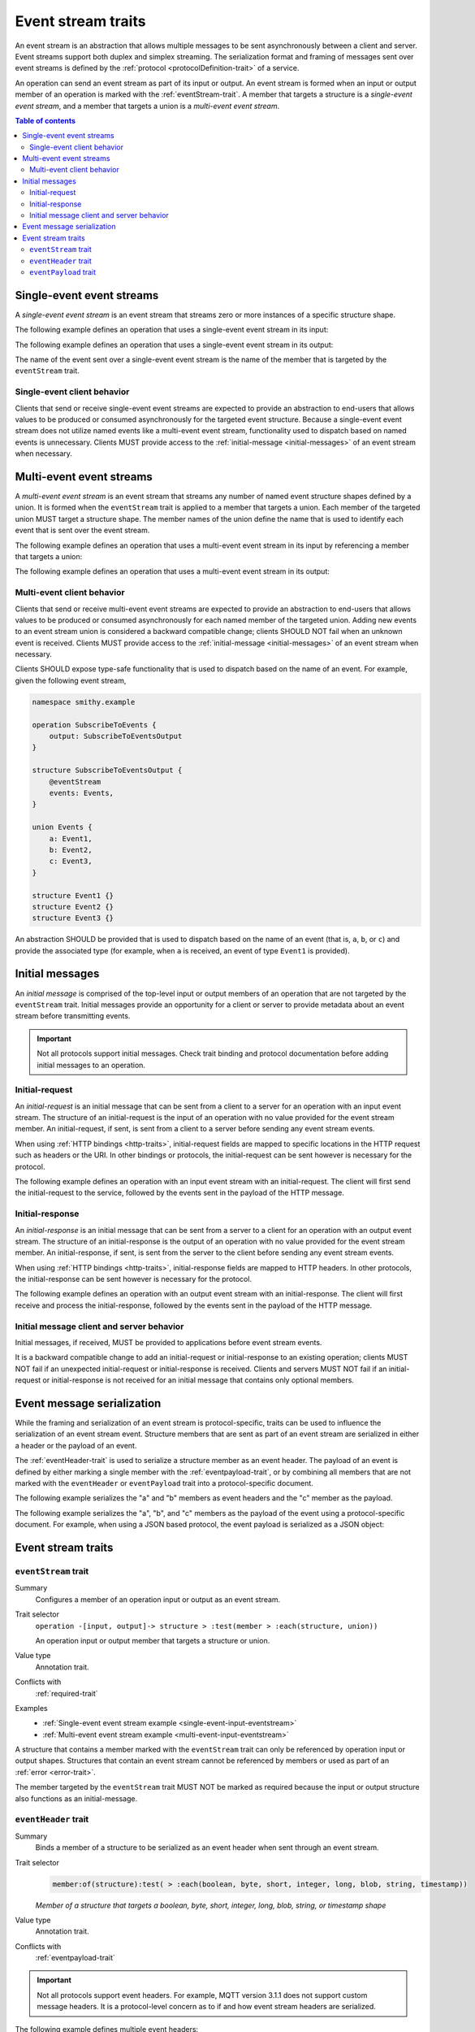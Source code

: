 .. _event-streams:

===================
Event stream traits
===================

An event stream is an abstraction that allows multiple messages to be sent
asynchronously between a client and server. Event streams support both duplex
and simplex streaming. The serialization format and framing of messages sent
over event streams is defined by the :ref:`protocol <protocolDefinition-trait>`
of a service.

An operation can send an event stream as part of its input or output. An
event stream is formed when an input or output member of an operation is
marked with the :ref:`eventStream-trait`. A member that targets a structure
is a *single-event event stream*, and a member that targets a union is a
*multi-event event stream*.

.. contents:: Table of contents
    :depth: 2
    :local:
    :backlinks: none


.. _single-event-event-stream:

--------------------------
Single-event event streams
--------------------------

A *single-event event stream* is an event stream that streams zero or more
instances of a specific structure shape.

.. _single-event-input-eventstream:

The following example defines an operation that uses a single-event event
stream in its input:

.. tabs::

    .. code-tab:: smithy

        namespace smithy.example

        operation PublishMessages {
            input: PublishMessagesInput
        }

        structure PublishMessagesInput {
            room: String,

            @eventStream
            messages: Message,
        }

        structure Message {
            message: String,
        }

    .. code-tab:: json

        {
            "smithy": "1.0.0",
            "shapes": {
                "smithy.example#PublishMessages": {
                    "type": "operation",
                    "input": {
                        "target": "smithy.example#PublishMessagesInput"
                    }
                },
                "smithy.example#PublishMessagesInput": {
                    "type": "structure",
                    "members": {
                        "room": {
                            "target": "smithy.api#String"
                        },
                        "messages": {
                            "target": "smithy.example#Message",
                            "traits": {
                                "smithy.api#eventStream": true
                            }
                        }
                    }
                },
                "smithy.example#Message": {
                    "type": "structure",
                    "members": {
                        "message": {
                            "target": "smithy.api#String"
                        }
                    }
                }
            }
        }

.. _single-event-output-eventstream:

The following example defines an operation that uses a single-event event
stream in its output:

.. tabs::

    .. code-tab:: smithy

        namespace smithy.example

        operation SubscribeToMovements {
            output: SubscribeToMovementsOutput
        }

        structure SubscribeToMovementsOutput {
            @eventStream
            movements: Movement,
        }

        structure Movement {
            angle: Float,
            velocity: Float,
        }

    .. code-tab:: json

        {
            "smithy": "1.0.0",
            "shapes": {
                "smithy.example#SubscribeToMovements": {
                    "type": "operation",
                    "output": {
                        "target": "smithy.example#SubscribeToMovementsOutput"
                    }
                },
                "smithy.example#SubscribeToMovementsOutput": {
                    "type": "structure",
                    "members": {
                        "movements": {
                            "target": "smithy.example#Movement",
                            "traits": {
                                "smithy.api#eventStream": true
                            }
                        }
                    }
                },
                "smithy.example#Movement": {
                    "type": "structure",
                    "members": {
                        "angle": {
                            "target": "smithy.api#Float"
                        },
                        "velocity": {
                            "target": "smithy.api#Float"
                        }
                    }
                }
            }
        }

The name of the event sent over a single-event event stream is the name
of the member that is targeted by the ``eventStream`` trait.


Single-event client behavior
============================

Clients that send or receive single-event event streams are expected to
provide an abstraction to end-users that allows values to be produced or
consumed asynchronously for the targeted event structure. Because a
single-event event stream does not utilize named events like a multi-event
event stream, functionality used to dispatch based on named events is
unnecessary. Clients MUST provide access to the
:ref:`initial-message <initial-messages>` of an event stream when necessary.


.. _multi-event-event-stream:

-------------------------
Multi-event event streams
-------------------------

A *multi-event event stream* is an event stream that streams any number of
named event structure shapes defined by a union. It is formed when the
``eventStream`` trait is applied to a member that targets a union. Each
member of the targeted union MUST target a structure shape. The member
names of the union define the name that is used to identify each event
that is sent over the event stream.

.. _multi-event-input-eventstream:

The following example defines an operation that uses a multi-event event
stream in its input by referencing a member that targets a union:

.. tabs::

    .. code-tab:: smithy

        namespace smithy.example

        operation PublishMessages {
            input: PublishMessagesInput
        }

        structure PublishMessagesInput {
            room: String,

            @eventStream
            messages: PublishEvents,
        }

        union PublishEvents {
            message: Message,
            leave: LeaveEvent,
        }

        structure Message {
            message: String,
        }

        structure LeaveEvent {}

    .. code-tab:: json

        {
            "smithy": "1.0.0",
            "shapes": {
                "smithy.example#PublishMessages": {
                    "type": "operation",
                    "input": {
                        "target": "smithy.example#PublishMessagesInput"
                    }
                },
                "smithy.example#PublishMessagesInput": {
                    "type": "structure",
                    "members": {
                        "room": {
                            "target": "smithy.api#String"
                        },
                        "messages": {
                            "target": "smithy.example#PublishEvents",
                            "traits": {
                                "smithy.api#eventStream": true
                            }
                        }
                    }
                },
                "smithy.example#PublishEvents": {
                    "type": "union",
                    "members": {
                        "message": {
                            "target": "smithy.example#Message"
                        },
                        "leave": {
                            "target": "smithy.example#LeaveEvent"
                        }
                    }
                },
                "smithy.example#Message": {
                    "type": "structure",
                    "members": {
                        "message": {
                            "target": "smithy.api#String"
                        }
                    }
                }
            }
        }

.. _multi-event-output-eventstream:

The following example defines an operation that uses a multi-event event
stream in its output:

.. tabs::

    .. code-tab:: smithy

        namespace smithy.example

        operation SubscribeToMovements {
            output: SubscribeToMovementsOutput
        }

        structure SubscribeToMovementsOutput {
            @eventStream
            movements: MovementEvents,
        }

        union MovementEvents {
            up: Movement,
            down: Movement,
            left: Movement,
            right: Movement,
        }

        structure Movement {
            velocity: Float,
        }

    .. code-tab:: json

        {
            "smithy": "1.0.0",
            "shapes": {
                "smithy.example#SubscribeToMovements": {
                    "type": "operation",
                    "output": {
                        "target": "smithy.example#SubscribeToMovementsOutput"
                    }
                },
                "smithy.example#SubscribeToMovementsOutput": {
                    "type": "structure",
                    "members": {
                        "movements": {
                            "target": "smithy.example#Message",
                            "traits": {
                                "smithy.api#eventStream": true
                            }
                        }
                    }
                },
                "smithy.example#MovementEvents": {
                    "type": "union",
                    "members": {
                        "up": {
                            "target": "smithy.example#Movement"
                        },
                        "down": {
                            "target": "smithy.example#Movement"
                        },
                        "left": {
                            "target": "smithy.example#Movement"
                        },
                        "right": {
                            "target": "smithy.example#Movement"
                        }
                    }
                },
                "smithy.example#Movement": {
                    "type": "structure",
                    "members": {
                        "velocity": {
                            "target": "smithy.api#Float"
                        }
                    }
                }
            }
        }

Multi-event client behavior
===========================

Clients that send or receive multi-event event streams are expected to
provide an abstraction to end-users that allows values to be produced or
consumed asynchronously for each named member of the targeted union. Adding
new events to an event stream union is considered a backward compatible
change; clients SHOULD NOT fail when an unknown event is received. Clients
MUST provide access to the :ref:`initial-message <initial-messages>` of an
event stream when necessary.

Clients SHOULD expose type-safe functionality that is used to dispatch based
on the name of an event. For example, given the following event stream,

.. code-block:: smithy

    namespace smithy.example

    operation SubscribeToEvents {
        output: SubscribeToEventsOutput
    }

    structure SubscribeToEventsOutput {
        @eventStream
        events: Events,
    }

    union Events {
        a: Event1,
        b: Event2,
        c: Event3,
    }

    structure Event1 {}
    structure Event2 {}
    structure Event3 {}

An abstraction SHOULD be provided that is used to dispatch based on the
name of an event (that is, ``a``, ``b``, or ``c``) and provide the associated
type (for example, when ``a`` is received, an event of type ``Event1`` is
provided).


.. _initial-messages:

----------------
Initial messages
----------------

An *initial message* is comprised of the top-level input or output members
of an operation that are not targeted by the ``eventStream`` trait. Initial
messages provide an opportunity for a client or server to provide metadata
about an event stream before transmitting events.

.. important::

    Not all protocols support initial messages. Check trait binding and
    protocol documentation before adding initial messages to an operation.


.. _initial-request:

Initial-request
===============

An *initial-request* is an initial message that can be sent from a client to
a server for an operation with an input event stream. The structure of an
initial-request is the input of an operation with no value provided for the
event stream member. An initial-request, if sent, is sent from a client to a
server before sending any event stream events.

When using :ref:`HTTP bindings <http-traits>`, initial-request fields are
mapped to specific locations in the HTTP request such as headers or the
URI. In other bindings or protocols, the initial-request can be
sent however is necessary for the protocol.

The following example defines an operation with an input event stream with
an initial-request. The client will first send the initial-request to the
service, followed by the events sent in the payload of the HTTP message.

.. tabs::

    .. code-tab:: smithy

        namespace smithy.example

        @http(method: "POST", uri: "/messages/{room}")
        operation PublishMessages {
            input: PublishMessagesInput
        }

        structure PublishMessagesInput {
            @httpLabel
            room: String,

            @httpPayload
            @eventStream
            messages: Message,
        }

        structure Message {
            message: String,
        }

    .. code-tab:: json

        {
            "smithy": "1.0.0",
            "shapes": {
                "smithy.example#PublishMessages": {
                    "type": "operation",
                    "input": {
                        "target": "smithy.example#PublishMessagesInput"
                    },
                    "traits": {
                        "smithy.api#http": {
                            "uri": "/messages/{room}",
                            "method": "POST"
                        }
                    }
                },
                "smithy.example#PublishMessagesInput": {
                    "type": "structure",
                    "members": {
                        "room": {
                            "target": "smithy.api#String",
                            "traits": {
                                "smithy.api#httpLabel:": true
                            }
                        },
                        "messages": {
                            "target": "smithy.example#Message",
                            "traits": {
                                "smithy.api#httpPayload": true,
                                "smithy.api#eventStream": true
                            }
                        }
                    }
                },
                "smithy.example#Message": {
                    "type": "structure",
                    "members": {
                        "message": {
                            "target": "smithy.api#String"
                        }
                    }
                }
            }
        }

.. _initial-response:

Initial-response
================

An *initial-response* is an initial message that can be sent from a server
to a client for an operation with an output event stream. The structure of
an initial-response is the output of an operation with no value provided for
the event stream member. An initial-response, if sent, is sent from the
server to the client before sending any event stream events.

When using :ref:`HTTP bindings <http-traits>`, initial-response fields are
mapped to HTTP headers. In other protocols, the initial-response can be sent
however is necessary for the protocol.

The following example defines an operation with an output event stream with
an initial-response. The client will first receive and process the
initial-response, followed by the events sent in the payload of the HTTP
message.

.. tabs::

    .. code-tab:: smithy

        namespace smithy.example

        @http(method: "GET", uri: "/messages/{room}")
        operation SubscribeToMessages {
            input: SubscribeToMessagesInput,
            output: SubscribeToMessagesOutput
        }

        structure SubscribeToMessagesInput {
            @httpLabel
            room: String
        }

        structure SubscribeToMessagesOutput {
            @httpHeader("X-Connection-Lifetime")
            connectionLifetime: Integer,

            @httpPayload
            @eventStream
            messages: Message,
        }

    .. code-tab:: json

        {
            "smithy": "1.0.0",
            "shapes": {
                "smithy.example#PublishMessages": {
                    "type": "operation",
                    "input": {
                        "target": "smithy.example#PublishMessagesInput"
                    },
                    "traits": {
                        "smithy.api#http": {
                            "uri": "/messages/{room}",
                            "method": "POST"
                        }
                    }
                },
                "smithy.example#SubscribeToMessagesInput": {
                    "type": "structure",
                    "members": {
                        "room": {
                            "target": "smithy.api#String",
                            "traits": {
                                "smithy.api#httpLabel:": true
                            }
                        }
                    }
                },
                "smithy.example#SubscribeToMessagesOutput": {
                    "type": "structure",
                    "members": {
                        "connectionLifetime": {
                            "target": "smithy.api#Integer",
                            "traits": {
                                "smithy.api#httpHeader:": "X-Connection-Lifetime"
                            }
                        },
                        "messages": {
                            "target": "smithy.example#Message",
                            "traits": {
                                "smithy.api#httpPayload": true,
                                "smithy.api#eventStream": true
                            }
                        }
                    }
                }
            }
        }

Initial message client and server behavior
==========================================

Initial messages, if received, MUST be provided to applications
before event stream events.

It is a backward compatible change to add an initial-request or
initial-response to an existing operation; clients MUST NOT fail if an
unexpected initial-request or initial-response is received. Clients and
servers MUST NOT fail if an initial-request or initial-response is not
received for an initial message that contains only optional members.


.. _event-message-serialization:

---------------------------
Event message serialization
---------------------------

While the framing and serialization of an event stream is protocol-specific,
traits can be used to influence the serialization of an event stream event.
Structure members that are sent as part of an event stream are serialized
in either a header or the payload of an event.

The :ref:`eventHeader-trait` is used to serialize a structure member as an
event header. The payload of an event is defined by either marking a single
member with the :ref:`eventpayload-trait`, or by combining all members that
are not marked with the ``eventHeader`` or ``eventPayload`` trait into a
protocol-specific document.

The following example serializes the "a" and "b" members as event
headers and the "c" member as the payload.

.. tabs::

    .. code-tab:: smithy

        structure ExampleEvent {
            @eventHeader
            a: String,

            @eventHeader
            b: String,

            @eventPayload
            c: Blob,
        }

    .. code-tab:: json

        {
            "smithy": "1.0.0",
            "shapes": {
                "smithy.example#ExampleEvent": {
                    "type": "structure",
                    "members": {
                        "a": {
                            "target": "smithy.api#String",
                            "traits": {
                                "smithy.api#eventPayload": true
                            }
                        },
                        "b": {
                            "target": "smithy.api#String",
                            "traits": {
                                "smithy.api#eventPayload": true
                            }
                        },
                        "c": {
                            "target": "smithy.api#Blob",
                            "traits": {
                                "smithy.api#eventPayload": true
                            }
                        }
                    }
                }
            }
        }

The following example serializes the "a", "b", and "c" members as the payload
of the event using a protocol-specific document. For example, when using a JSON
based protocol, the event payload is serialized as a JSON object:

.. tabs::

    .. code-tab:: smithy

        structure ExampleEvent {
            a: String,
            b: String,
            c: Blob,
        }

    .. code-tab:: json

        {
            "smithy": "1.0.0",
            "shapes": {
                "smithy.example#ExampleEvent": {
                    "type": "structure",
                    "members": {
                        "a": {
                            "target": "smithy.api#String"
                        },
                        "b": {
                            "target": "smithy.api#String"
                        },
                        "c": {
                            "target": "smithy.api#Blob"
                        }
                    }
                }
            }
        }

-------------------
Event stream traits
-------------------

.. _eventStream-trait:

``eventStream`` trait
==========================

Summary
    Configures a member of an operation input or output as an event stream.
Trait selector
    ``operation -[input, output]-> structure > :test(member > :each(structure, union))``

    An operation input or output member that targets a structure or union.
Value type
    Annotation trait.
Conflicts with
    :ref:`required-trait`
Examples
    * :ref:`Single-event event stream example <single-event-input-eventstream>`
    * :ref:`Multi-event event stream example <multi-event-input-eventstream>`

A structure that contains a member marked with the ``eventStream`` trait
can only be referenced by operation input or output shapes. Structures
that contain an event stream cannot be referenced by members or used as
part of an :ref:`error <error-trait>`.

The member targeted by the ``eventStream`` trait MUST NOT be marked as
required because the input or output structure also functions as an
initial-message.


.. _eventheader-trait:

``eventHeader`` trait
=====================

Summary
    Binds a member of a structure to be serialized as an event header when
    sent through an event stream.
Trait selector
    .. code-block:: css

        member:of(structure):test( > :each(boolean, byte, short, integer, long, blob, string, timestamp))

    *Member of a structure that targets a boolean, byte, short, integer, long, blob, string, or timestamp shape*
Value type
    Annotation trait.
Conflicts with
   :ref:`eventpayload-trait`

.. important::

    Not all protocols support event headers. For example, MQTT version 3.1.1
    does not support custom message headers. It is a protocol-level concern
    as to if and how event stream headers are serialized.

The following example defines multiple event headers:

.. tabs::

    .. code-tab:: smithy

        structure ExampleEvent {
            @eventHeader
            a: String,

            @eventHeader
            b: String,
        }

    .. code-tab:: json

        {
            "smithy": "1.0.0",
            "shapes": {
                "smithy.example#ExampleEvent": {
                    "type": "structure",
                    "members": {
                        "a": {
                            "target": "smithy.api#String",
                            "traits": {
                                "smithy.api#eventHeader": true
                            }
                        },
                        "b": {
                            "target": "smithy.api#String",
                            "traits": {
                                "smithy.api#eventHeader": true
                            }
                        }
                    }
                }
            }
        }

.. _eventpayload-trait:

``eventPayload`` trait
======================

Summary
    Binds a member of a structure to be serialized as the payload of an
    event sent through an event stream.
Trait selector
    .. code-block:: css

        member:of(structure):test(> :each(blob, string, structure, union))

    *Structure member that targets a blob, string, structure, or union*
Value type
    Annotation trait.
Conflicts with
   :ref:`eventheader-trait`
Validation
    1. This trait is *structurally exclusive*, meaning only a single member
       of a structure can be targeted by the trait.
    2. If the ``eventPayload`` trait is applied to a structure member,
       then all other members of the structure MUST be marked with the
       ``eventHeader`` trait.

Event payload is serialized using the following logic:

* A blob and string is serialized using the bytes of the string or blob.
* A structure and union is serialized as a protocol-specific document.

The following example defines an event header and sends a blob as the payload
of an event:

.. tabs::

    .. code-tab:: smithy

        structure ExampleEvent {
            @eventPayload
            a: String,

            @eventHeader
            b: String,
        }

    .. code-tab:: json

        {
            "smithy": "1.0.0",
            "shapes": {
                "smithy.example#ExampleEvent": {
                    "type": "structure",
                    "members": {
                        "a": {
                            "target": "smithy.api#String",
                            "traits": {
                                "smithy.api#eventPayload": true
                            }
                        },
                        "b": {
                            "target": "smithy.api#String",
                            "traits": {
                                "smithy.api#eventHeader": true
                            }
                        }
                    }
                }
            }
        }

The following structure is **invalid** because the "a" member is bound to the
``eventPayload``, and the "b" member is not bound to an ``eventHeader``.

.. code-block:: smithy

    structure ExampleEvent {
        @eventPayload
        a: String,

        b: String,
        // ^ Error: not bound to an eventHeader.
    }
